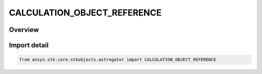 CALCULATION_OBJECT_REFERENCE
============================

.. py:class:: ansys.stk.core.stkobjects.astrogator.CALCULATION_OBJECT_REFERENCE

   IntEnum


.. py:currentmodule:: CALCULATION_OBJECT_REFERENCE

Overview
--------

.. tab-set::

    .. tab-item:: Members
        
        .. list-table::
            :header-rows: 0
            :widths: auto

            * - :py:attr:`~BASIC`
              - The Use Basic Reference type - uses the current satellite as the reference vehicle.

            * - :py:attr:`~SPECIFIED`
              - The UserSpecifiedReference type - uses a user specified vehicle object as the reference vehicle.


Import detail
-------------

.. code-block:: python

    from ansys.stk.core.stkobjects.astrogator import CALCULATION_OBJECT_REFERENCE


